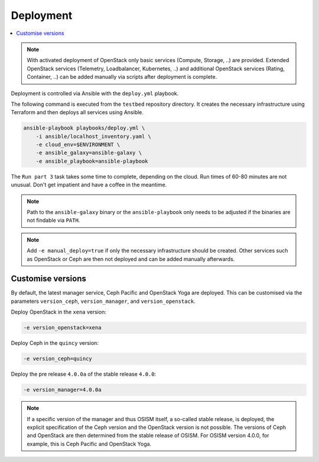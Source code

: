 ==========
Deployment
==========

.. contents::
   :local:

.. note::

   With activated deployment of OpenStack only basic services
   (Compute, Storage, ..) are provided. Extended OpenStack services
   (Telemetry, Loadbalancer, Kubernetes, ..) and additional OpenStack
   services (Rating, Container, ..) can be added manually via scripts
   after deployment is complete.

Deployment is controlled via Ansible with the ``deploy.yml`` playbook.

The following command is executed from the ``testbed`` repository directory.
It creates the necessary infrastructure using Terraform and then deploys all
services using Ansible.

.. code-block:: console

   ansible-playbook playbooks/deploy.yml \
       -i ansible/localhost_inventory.yaml \
       -e cloud_env=$ENVIRONMENT \
       -e ansible_galaxy=ansible-galaxy \
       -e ansible_playbook=ansible-playbook

The ``Run part 3`` task takes some time to complete, depending on the cloud. Run times of
60-80 minutes are not unusual. Don't get impatient and have a coffee in the meantime.

.. note::

   Path to the ``ansible-galaxy`` binary or the ``ansible-playbook`` only needs to be
   adjusted if the binaries are not findable via ``PATH``.

.. note::

   Add ``-e manual_deploy=true`` if only the necessary infrastructure should be created.
   Other services such as OpenStack or Ceph are then not deployed and can be added
   manually afterwards.

Customise versions
==================

By default, the latest manager service, Ceph Pacific and OpenStack Yoga are deployed.
This can be customised via the parameters ``version_ceph``, ``version_manager``, and
``version_openstack``.

Deploy OpenStack in the ``xena`` version:

.. code-block:: console

   -e version_openstack=xena

Deploy Ceph in the ``quincy`` version:

.. code-block:: console

   -e version_ceph=quincy

Deploy the pre release ``4.0.0a`` of the stable release ``4.0.0``:

.. code-block:: console

   -e version_manager=4.0.0a

.. note::

   If a specific version of the manager and thus OSISM itself, a so-called stable release,
   is deployed, the explicit specification of the Ceph version and the OpenStack version
   is not possible. The versions of Ceph and OpenStack are then determined from the stable
   release of OSISM. For OSISM version 4.0.0, for example, this is Ceph Pacific and OpenStack
   Yoga.
